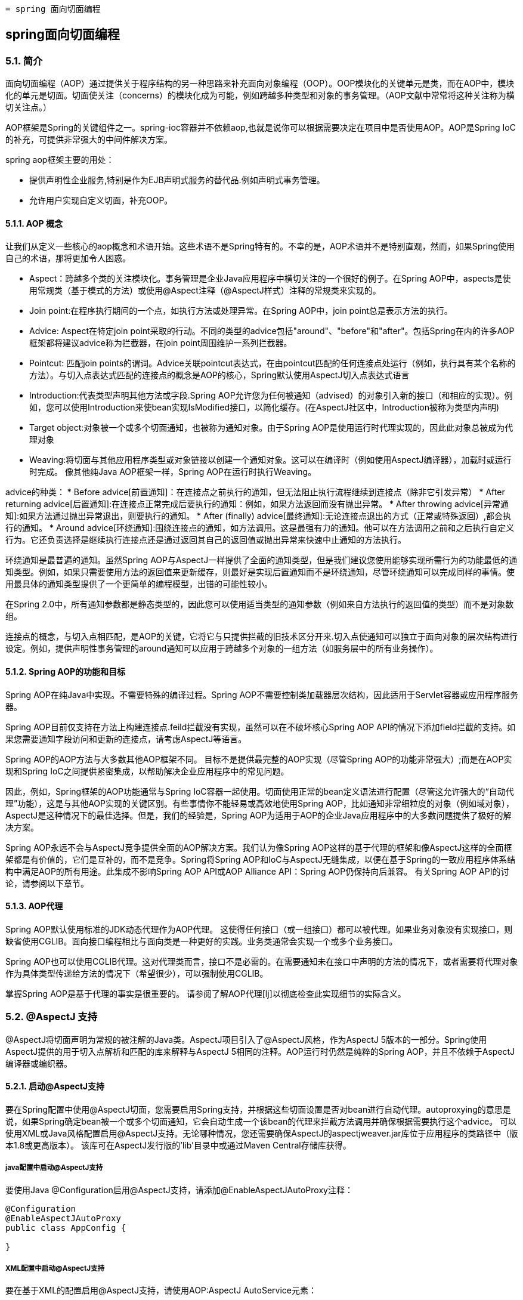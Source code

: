  = spring 面向切面编程

:toc: left
:icons: font

== spring面向切面编程

=== 5.1. 简介

面向切面编程（AOP）通过提供关于程序结构的另一种思路来补充面向对象编程（OOP）。OOP模块化的关键单元是类，而在AOP中，模块化的单元是切面。切面使关注（concerns）的模块化成为可能，例如跨越多种类型和对象的事务管理。（AOP文献中常常将这种关注称为横切关注点。）

AOP框架是Spring的关键组件之一。spring-ioc容器并不依赖aop,也就是说你可以根据需要决定在项目中是否使用AOP。AOP是Spring IoC的补充，可提供非常强大的中间件解决方案。

spring aop框架主要的用处：

* 提供声明性企业服务,特别是作为EJB声明式服务的替代品.例如声明式事务管理。
* 允许用户实现自定义切面，补充OOP。

==== 5.1.1. AOP 概念

让我们从定义一些核心的aop概念和术语开始。这些术语不是Spring特有的。不幸的是，AOP术语并不是特别直观，然而，如果Spring使用自己的术语，那将更加令人困惑。

* Aspect：跨越多个类的关注模块化。事务管理是企业Java应用程序中横切关注的一个很好的例子。在Spring AOP中，aspects是使用常规类（基于模式的方法）或使用@Aspect注释（@AspectJ样式）注释的常规类来实现的。
* Join point:在程序执行期间的一个点，如执行方法或处理异常。在Spring AOP中，join point总是表示方法的执行。
* Advice: Aspect在特定join point采取的行动。不同的类型的advice包括"around"、"before"和"after"。包括Spring在内的许多AOP框架都将建议advice称为拦截器，在join point周围维护一系列拦截器。


* Pointcut: 匹配join points的谓词。Advice关联pointcut表达式，在由pointcut匹配的任何连接点处运行（例如，执行具有某个名称的方法）。与切入点表达式匹配的连接点的概念是AOP的核心，Spring默认使用AspectJ切入点表达式语言
* Introduction:代表类型声明其他方法或字段.Spring AOP允许您为任何被通知（advised）的对象引入新的接口（和相应的实现）。例如，您可以使用Introduction来使bean实现IsModified接口，以简化缓存。(在AspectJ社区中，Introduction被称为类型内声明)

* Target object:对象被一个或多个切面通知，也被称为通知对象。由于Spring AOP是使用运行时代理实现的，因此此对象总被成为代理对象
* Weaving:将切面与其他应用程序类型或对象链接以创建一个通知对象。这可以在编译时（例如使用AspectJ编译器），加载时或运行时完成。 像其他纯Java AOP框架一样，Spring AOP在运行时执行Weaving。

advice的种类：
* Before advice[前置通知]：在连接点之前执行的通知，但无法阻止执行流程继续到连接点（除非它引发异常）
* After returning advice[后置通知]:在连接点正常完成后要执行的通知：例如，如果方法返回而没有抛出异常。
* After throwing advice[异常通知]:如果方法通过抛出异常退出，则要执行的通知。
* After (finally) advice[最终通知]:无论连接点退出的方式（正常或特殊返回）,都会执行的通知。
* Around advice[环绕通知]:围绕连接点的通知，如方法调用。这是最强有力的通知。他可以在方法调用之前和之后执行自定义行为。它还负责选择是继续执行连接点还是通过返回其自己的返回值或抛出异常来快速中止通知的方法执行。

环绕通知是最普遍的通知。虽然Spring AOP与AspectJ一样提供了全面的通知类型，但是我们建议您使用能够实现所需行为的功能最低的通知类型。例如，如果只需要使用方法的返回值来更新缓存，则最好是实现后置通知而不是环绕通知，尽管环绕通知可以完成同样的事情。使用最具体的通知类型提供了一个更简单的编程模型，出错的可能性较小。

在Spring 2.0中，所有通知参数都是静态类型的，因此您可以使用适当类型的通知参数（例如来自方法执行的返回值的类型）而不是对象数组。

连接点的概念，与切入点相匹配，是AOP的关键，它将它与只提供拦截的旧技术区分开来.切入点使通知可以独立于面向对象的层次结构进行设定。例如，提供声明性事务管理的around通知可以应用于跨越多个对象的一组方法（如服务层中的所有业务操作）。


==== 5.1.2. Spring AOP的功能和目标

Spring AOP在纯Java中实现。不需要特殊的编译过程。Spring AOP不需要控制类加载器层次结构，因此适用于Servlet容器或应用程序服务器。

Spring AOP目前仅支持在方法上构建连接点.feild拦截没有实现，虽然可以在不破坏核心Spring AOP API的情况下添加field拦截的支持。如果您需要通知字段访问和更新的连接点，请考虑AspectJ等语言。

Spring AOP的AOP方法与大多数其他AOP框架不同。 目标不是提供最完整的AOP实现（尽管Spring AOP的功能非常强大）;而是在AOP实现和Spring IoC之间提供紧密集成，以帮助解决企业应用程序中的常见问题。

因此，例如，Spring框架的AOP功能通常与Spring IoC容器一起使用。切面使用正常的bean定义语法进行配置（尽管这允许强大的“自动代理”功能），这是与其他AOP实现的关键区别。有些事情你不能轻易或高效地使用Spring AOP，比如通知非常细粒度的对象（例如域对象），AspectJ是这种情况下的最佳选择。但是，我们的经验是，Spring AOP为适用于AOP的企业Java应用程序中的大多数问题提供了极好的解决方案。

Spring AOP永远不会与AspectJ竞争提供全面的AOP解决方案。我们认为像Spring AOP这样的基于代理的框架和像AspectJ这样的全面框架都是有价值的，它们是互补的，而不是竞争。Spring将Spring AOP和IoC与AspectJ无缝集成，以便在基于Spring的一致应用程序体系结构中满足AOP的所有用途。此集成不影响Spring AOP API或AOP Alliance API：Spring AOP仍保持向后兼容。 有关Spring AOP API的讨论，请参阅以下章节。

==== 5.1.3. AOP代理
Spring AOP默认使用标准的JDK动态代理作为AOP代理。 这使得任何接口（或一组接口）都可以被代理。如果业务对象没有实现接口，则缺省使用CGLIB。面向接口编程相比与面向类是一种更好的实践。业务类通常会实现一个或多个业务接口。

Spring AOP也可以使用CGLIB代理。这对代理类而言，接口不是必需的。在需要通知未在接口中声明的方法的情况下，或者需要将代理对象作为具体类型传递给方法的情况下（希望很少），可以强制使用CGLIB。

掌握Spring AOP是基于代理的事实是很重要的。 请参阅了解AOP代理[lj]以彻底检查此实现细节的实际含义。

=== 5.2. @AspectJ 支持
@AspectJ将切面声明为常规的被注解的Java类。AspectJ项目引入了@AspectJ风格，作为AspectJ 5版本的一部分。Spring使用AspectJ提供的用于切入点解析和匹配的库来解释与AspectJ 5相同的注释。AOP运行时仍然是纯粹的Spring AOP，并且不依赖于AspectJ编译器或编织器。

==== 5.2.1. 启动@AspectJ支持
要在Spring配置中使用@AspectJ切面，您需要启用Spring支持，并根据这些切面设置是否对bean进行自动代理。autoproxying的意思是说，如果Spring确定bean被一个或多个切面通知，它会自动生成一个该bean的代理来拦截方法调用并确保根据需要执行这个advice。
可以使用XML或Java风格配置启用@AspectJ支持。无论哪种情况，您还需要确保AspectJ的aspectjweaver.jar库位于应用程序的类路径中（版本1.8或更高版本）。 该库可在AspectJ发行版的'lib'目录中或通过Maven Central存储库获得。

===== java配置中启动@AspectJ支持
要使用Java @Configuration启用@AspectJ支持，请添加@EnableAspectJAutoProxy注释：
[source,java]
----
@Configuration
@EnableAspectJAutoProxy
public class AppConfig {

}
----
===== XML配置中启动@AspectJ支持
要在基于XML的配置启用@AspectJ支持，请使用AOP:AspectJ AutoService元素：
----
<aop:aspectj-autoproxy/>
----

==== 5.2.2. 声明aspect

在启用@AspectJ支持的情况下，在您的应用程序上下文中定义的任何具有@AspectJ的类,具有@Aspect注释的bean将被Spring自动检测到并用于配置Spring AOP。 以下示例显示了一个不太有用的切面所需的最小定义：

应用程序上下文中的常规bean定义，指向具有@Aspect注释的bean类：
----
<bean id="myAspect" class="org.xyz.NotVeryUsefulAspect">
    <!-- configure properties of aspect here as normal -->
</bean>
----
[source,java]
----
package org.xyz;
import org.aspectj.lang.annotation.Aspect;

@Aspect
public class NotVeryUsefulAspect {

}
----
切面（用@Aspect注解的类）可能像任何其他类一样具有方法和字段。 它们也可能包含pointcut, advice和introduction (inter-type)声明。

NOTE: 在Spring AOP中，不可能将切面本身作为其他切面的通知的目标。类中的@Aspect注释将其标记为一个切面，因此将其从自动代理中排除。

==== 5.2.3. 声明pointcut

回想一下，切入点决定了感兴趣的连接点，从而使我们能够控制何时执行通知。Spring AOP仅支持Spring bean的方法执行连接点，因此您可以将切入点视为匹配Spring Bean上方法的执行。切入点声明包含两部分：包含名称和任何参数的签名以及确切地确定我们感兴趣的方法执行的切入点表达式。在AOP的@AspectJ注释样式中，通过常规方法定义提供切入点签名，并且使用@Pointcut注释指示切入点表达式（用作切入点签名的方法必须具有void返回类型）。

一个例子将帮助区分切入点签名和切入点表达式之间的区别。以下示例定义了名为'anyOldTransfer'的切入点，该切入点将与名为'transfer'的任何方法的执行相匹配：
[source,java]
----
@Pointcut("execution(* transfer(..))")// the pointcut expression
private void anyOldTransfer() {}// the pointcut signature
----
构成@Pointcut注释值的切入点表达式是一个常规的AspectJ 5切入点表达式。

===== 支持的切入点指示符
Spring AOP支持以下用于切入点表达式的AspectJ切入点指示符（PCD）：

* execution:匹配方法执行连接点，这是您在使用Spring AOP时将使用的主要切入点指示符
* within:限制匹配某些类型内的连接点（只需执行使用Spring AOP时在匹配类型中声明的方法）
* this:限制与连接点的匹配（在使用Spring AOP时执行方法），其中bean引用（Spring AOP代理）是给定类型的一个实例
* target:限制与连接点的匹配（在使用Spring AOP时执行方法）目标对象（被代理的应用程序对象）是给定类型的实例
* args:限制匹配连接点（使用Spring AOP时执行方法），其中参数是给定类型的实例
* @target:限制匹配连接点（使用Spring AOP时执行方法），其中执行对象的类具有给定类型的注释
* @args:限制与连接点的匹配（使用Spring AOP时的方法执行），其中传递的实际参数的运行时类型具有给定类型的注释
* @within  - 在给定注释的类型内限制匹配连接点（在使用Spring AOP时执行使用给定注释的类型中声明的方法）
* @annotation  - 限制匹配连接点的位置（在Spring AOP中执行的方法）有给定的注释

因为Spring AOP将匹配限制为只有方法执行连接点，所以上面讨论的切入点指示符给出的定义比您在AspectJ编程指南中找到的要窄。另外，AspectJ本身具有基于类型的语义，并且在执行连接点上，this和target都指向同一个对象 - 执行该方法的对象。 Spring AOP是一个基于代理的系统，它区分代理对象本身（绑定到此）和代理（绑定到目标）后面的目标对象。

Spring AOP还支持额外的PCD命名bean。 此PCD允许您限制连接点与特定命名的Spring bean或一组命名的Spring bean（使用通配符时）的匹配。 bean PCD具有以下形式：
----
bean(idOrNameOfBean)
----
idOrNameOfBean标记可以是任何Spring bean的名称：提供了使用*字符的有限通配符支持，因此如果您为Spring bean建立了一些命名约定，则可以很容易地编写一个bean PCD表达式来将其选出。 与其他切入点指示符的情况一样，bean PCD可以被&&、||、!。

===== 结合切入点表达式
切点表达式可以被'&&', '||' and '!'连接。也可以通过名称来引用切入点表达式。 以下示例显示了三个切入点表达式：anyPublicOperation（如果方法执行连接点表示执行任何公共方法，则匹配）;inTrading（如果交易模块中有执行方法，则匹配），和tradingOperation（如果方法执行表示交易模块中的任何公共方法，则匹配）。
[source,java]
----
@Pointcut("execution(public * *(..))")
private void anyPublicOperation() {}

@Pointcut("within(com.xyz.someapp.trading..*)")
private void inTrading() {}

@Pointcut("anyPublicOperation() && inTrading()")
private void tradingOperation() {}
----

如上所示，使用较小的命名组件构建更复杂的切入点表达式是一种最佳做法。当按名称引用切入点时，将应用普通的Java可见性规则（您可以看到相同类型中private切入点，类层次结构中的protected切入点，任何地方的public切入点等）。 可见性不影响切入点匹配。

===== 共享通用切入点定义

在使用企业应用程序时，您通常希望从几个方面参考应用程序的模块和特定操作集。 我们建议定义一个“SystemArchitecture”切面来捕获常见的切入点表达式。 典型的这一方面如下所示：
[source,java]
----
package com.xyz.someapp;

import org.aspectj.lang.annotation.Aspect;
import org.aspectj.lang.annotation.Pointcut;

@Aspect
public class SystemArchitecture {

    /**
     * A join point is in the web layer if the method is defined
     * in a type in the com.xyz.someapp.web package or any sub-package
     * under that.
     */
    @Pointcut("within(com.xyz.someapp.web..*)")
    public void inWebLayer() {}

    /**
     * A join point is in the service layer if the method is defined
     * in a type in the com.xyz.someapp.service package or any sub-package
     * under that.
     */
    @Pointcut("within(com.xyz.someapp.service..*)")
    public void inServiceLayer() {}

    /**
     * A join point is in the data access layer if the method is defined
     * in a type in the com.xyz.someapp.dao package or any sub-package
     * under that.
     */
    @Pointcut("within(com.xyz.someapp.dao..*)")
    public void inDataAccessLayer() {}

    /**
     * A business service is the execution of any method defined on a service
     * interface. This definition assumes that interfaces are placed in the
     * "service" package, and that implementation types are in sub-packages.
     *
     * If you group service interfaces by functional area (for example,
     * in packages com.xyz.someapp.abc.service and com.xyz.someapp.def.service) then
     * the pointcut expression "execution(* com.xyz.someapp..service.*.*(..))"
     * could be used instead.
     *
     * Alternatively, you can write the expression using the 'bean'
     * PCD, like so "bean(*Service)". (This assumes that you have
     * named your Spring service beans in a consistent fashion.)
     */
    @Pointcut("execution(* com.xyz.someapp..service.*.*(..))")
    public void businessService() {}

    /**
     * A data access operation is the execution of any method defined on a
     * dao interface. This definition assumes that interfaces are placed in the
     * "dao" package, and that implementation types are in sub-packages.
     */
    @Pointcut("execution(* com.xyz.someapp.dao.*.*(..))")
    public void dataAccessOperation() {}

}
----
在这个切面定义的切入点可以在任何需要切入点表达式的地方引用。 例如，要使服务层事务化，您可以编写：
[source,xml]
----
<aop:config>
    <aop:advisor
        pointcut="com.xyz.someapp.SystemArchitecture.businessService()"
        advice-ref="tx-advice"/>
</aop:config>

<tx:advice id="tx-advice">
    <tx:attributes>
        <tx:method name="*" propagation="REQUIRED"/>
    </tx:attributes>
</tx:advice>
----
在基于模式的AOP支持中讨论<aop：config>和<aop：advisor>元素。 事务管理中讨论了事务元素。

===== 示例
Spring AOP用户可能最常使用执行切入点指示符。 执行表达式的格式是：
----
execution(modifiers-pattern? ret-type-pattern declaring-type-pattern?name-pattern(param-pattern)
            throws-pattern?)
----
除了返回类型模式（上面代码片段中的ret-type-pattern），名称模式和参数模式以外的所有部分都是可选的。返回类型模式确定方法的返回类型必须是什么，才能匹配连接点。大多数情况下，您将使用*作为返回类型模式，它与任何返回类型匹配。只有当方法返回给定类型时，完全限定类型名称才会匹配。名称模式与方法名称匹配。您可以将*通配符用作全部或部分名称模式。如果指定一个声明类型模式，则包含尾部.将其加入名称模式组件。参数模式稍微复杂一点：（）匹配不带参数的方法，而（..）匹配任意数量的参数（零个或多个）。 模式（*）匹配任何类型的一个参数的方法，（*，String）匹配一个采用两个参数的方法，第一个可以是任何类型，第二个必须是字符串。

常见切入点表达式的一些示例如下所示。

执行任何公共方法：
----
execution(public * *(..))
----

执行名称以“set”开头的任何方法：
----
execution(* set*(..))
----

执行由AccountService接口定义的任何方法：
----
execution(* com.xyz.service.AccountService.*(..))
----

执行服务包中定义的任何方法：
----
execution(* com.xyz.service.*.*(..))
----

执行服务包或子包中定义的任何方法：
----
execution(* com.xyz.service..*.*(..))
----

服务包中的任何连接点（仅在Spring AOP中执行的方法）：
----
within(com.xyz.service.*)
----

服务包或子包中的任何连接点（仅在Spring AOP中执行的方法）：
----
within(com.xyz.service..*)
----

代理实现AccountService接口的任何连接点（仅在Spring AOP中执行的方法）：
----
this(com.xyz.service.AccountService)
----

目标对象实现AccountService接口的任何连接点（只在Spring AOP中执行的方法）：
----
target(com.xyz.service.AccountService)
----

任何只接受一个参数的连接点（只在Spring AOP中执行的方法）以及在运行时传递的参数是Serializable：
----
args(java.io.Serializable)
----

NOTE: 此示例中给出的切入点与执行不同（* *（java.io.Serializable））：如果在运行时传递的参数是Serializable，则args版本会匹配，如果方法签名声明单个参数为类型Serializable,execution会匹配。

任何目标对象具有@Transactional注释的连接点（只在Spring AOP中执行的方法）：
----
@target(org.springframework.transaction.annotation.Transactional)
----

任何连接点（仅在Spring AOP中执行的方法），其中目标对象的声明类型具有@Transactional注释：
----
@within(org.springframework.transaction.annotation.Transactional)
----

任何连接点（只在Spring AOP中执行的方法）执行方法有@Transactional注解的地方：
----
@annotation(org.springframework.transaction.annotation.Transactional)
----

任何连接点（只在Spring AOP中执行的方法）接受一个参数，并且传递的参数的运行时类型具有@Classified注释：
----
@args(com.xyz.security.Classified)
----

名为tradeService的Spring bean上的任何连接点（仅在Spring AOP中执行的方法）：
----
bean(tradeService)
----

对于名称与通配符表达式匹配的Spring bean（仅在Spring AOP中执行的方法）：
----
bean(*Service)
----

===== 编写好的切入点
在编译期间，AspectJ会处理切入点以试图优化匹配性能.检查代码并确定每个连接点是否匹配（静态或动态）给定的切入点是一个代价高昂的过程(动态匹配意味着无法从静态分析完全确定匹配，并且将在代码中放置一个测试以确定代码运行时是否存在实际匹配)。在第一次遇到切入点声明时，AspectJ会将其重写为匹配过程的最佳形式。这是什么意思？基本上，切入点被重写为DNF（析取范式），并且切入点的组件被分类，以便首先检查那些评估更便宜的组件。这意味着您不必担心理解各种切入点指示符的性能，并且可能会在切入点声明中以任何顺序提供它们。

但是，AspectJ只能使用它所说的内容，并且为了获得最佳匹配性能，您应该考虑它们尝试实现的目标，并尽可能缩小匹配的搜索空间。 现有的指定者自然属于三个群体之一：kinded, scoping and context：

* kinded指定符是那些选择特定类型的连接点的指定符。 例如：执行，获取，设置，调用，处理程序.
* scoping指定符是指选择一组感兴趣的连接点（可能是多种连接点）的指定符。 例如：within, withincode
* 上下文指示符是基于上下文匹配（并可选地绑定）的那些指示符。 例如：this，target，@annotation

一个写得好的切入点应至少包括前两种类型（kinded和scoping），而如果希望基于连接点上下文进行匹配，则可以包含上下文指示符，或者将该上下文绑定以用于通知。只需提供一个指定的指示符或仅指定一个上下文指示符即可使用，但可能会因所有额外的处理和分析而影响编织性能（使用的时间和内存）,scoping标识符的匹配速度非常快，而且它们的使用方式意味着AspectJ可以快速解除不应该进一步处理的连接点组 - 这就是为什么一个好的切入点应该总是包含一个可能的原因。


==== 5.2.4. 声明advice
建议与切入点表达式相关联，并且在切入点匹配的方法执行之前，之后或环绕运行。切入点表达式可以是对命名切入点的简单引用，也可以是就地声明的切入点表达式。

===== 前置通知

前置通知使用@Before
[source,java]
----
import org.aspectj.lang.annotation.Aspect;
import org.aspectj.lang.annotation.Before;

@Aspect
public class BeforeExample {

    @Before("com.xyz.myapp.SystemArchitecture.dataAccessOperation()")
    public void doAccessCheck() {
        // ...
    }

}
----

如果使用就地切入点表达式，我们可以将上面的示例重写为：
[source,java]
----
import org.aspectj.lang.annotation.Aspect;
import org.aspectj.lang.annotation.Before;

@Aspect
public class BeforeExample {

    @Before("execution(* com.xyz.myapp.dao.*.*(..))")
    public void doAccessCheck() {
        // ...
    }

}
----

===== 后置通知
在匹配的方法执行正常返回时返回触发后置通知。 它使用@AfterReturning注释声明：
[source,java]
----
import org.aspectj.lang.annotation.Aspect;
import org.aspectj.lang.annotation.AfterReturning;

@Aspect
public class AfterReturningExample {

    @AfterReturning("com.xyz.myapp.SystemArchitecture.dataAccessOperation()")
    public void doAccessCheck() {
        // ...
    }

}
----

有时您需要在通知主体中访问返回的实际值。 你可以使用@AfterReturning的形式来绑定这个返回值：
[source,java]
----
@Aspect
public class AfterReturningExample {

    @AfterReturning(
        pointcut="com.xyz.myapp.SystemArchitecture.dataAccessOperation()",
        returning="retVal")
    public void doAccessCheck(Object retVal) {
        // ...
    }

}
----

返回属性中使用的名称必须与通知方法中参数的名称相对应。 当方法执行返回时，返回值将作为相应的参数值传递给通知方法。 返回子句还将匹配限制为仅返回指定类型的值的方法执行（本例中为Object，它将与任何返回值相匹配）。

===== 异常通知

异常通知使用@AfterThrowing
[source,java]
----
import org.aspectj.lang.annotation.Aspect;
import org.aspectj.lang.annotation.AfterThrowing;

@Aspect
public class AfterThrowingExample {

    @AfterThrowing("com.xyz.myapp.SystemArchitecture.dataAccessOperation()")
    public void doRecoveryActions() {
        // ...
    }

}
----

通常，只有在抛出给定类型的异常时才需要通知运行，并且通常还需要访问通知主体中抛出的异常。使用throwing属性来限制匹配（如果需要，请使用Throwable作为异常类型）并将抛出的异常绑定到advice参数。
[source,java]
----
import org.aspectj.lang.annotation.Aspect;
import org.aspectj.lang.annotation.AfterThrowing;

@Aspect
public class AfterThrowingExample {

    @AfterThrowing(
        pointcut="com.xyz.myapp.SystemArchitecture.dataAccessOperation()",
        throwing="ex")
    public void doRecoveryActions(DataAccessException ex) {
        // ...
    }

}
----

throwing属性中使用的名称必须与通知方法中的参数名称相对应。当方法执行通过抛出异常退出时，异常将作为相应的参数值传递给advice方法。 throwing子句也会将匹配限制为仅引发抛出指定类型的异常的方法执行（本例中为DataAccessException）。

=====　最终通知

在（最后）通知运行后，匹配的方法执行退出。 它使用@After注释声明。 通知无论是在方法正常执行还是抛出异常都会执行。 它通常用于释放资源等。
[source,java]
----
import org.aspectj.lang.annotation.Aspect;
import org.aspectj.lang.annotation.After;

@Aspect
public class AfterFinallyExample {

    @After("com.xyz.myapp.SystemArchitecture.dataAccessOperation()")
    public void doReleaseLock() {
        // ...
    }

}
----

===== 环绕通知
环绕通知控制匹配的方法执行。 它控制在方法执行之前和之后进行工作，并确定方法实际上何时，如何，甚至是否实际上执行。
如果您需要以线程安全的方式（例如启动和停止计时器）在方法执行之前和之后共享状态，则通常会使用环绕通知。始终使用符合您要求的最不强大的建议形式（即，如果前置通知可以使用，就不要使用环绕通知）。

环绕通知是使用@Around注释声明的。 通知方法的第一个参数必须是ProceedingJoinPoint类型。在通知的主体中，ProceedingJoinPoint调用proceed（）会控制切点的方法执行。 proceed方法也可传递Object []参数  - 数组中的值将用作切点方法执行的参数。
[source,java]
----
import org.aspectj.lang.annotation.Aspect;
import org.aspectj.lang.annotation.Around;
import org.aspectj.lang.ProceedingJoinPoint;

@Aspect
public class AroundExample {

    @Around("com.xyz.myapp.SystemArchitecture.businessService()")
    public Object doBasicProfiling(ProceedingJoinPoint pjp) throws Throwable {
        // start stopwatch
        Object retVal = pjp.proceed();
        // stop stopwatch
        return retVal;
    }

}
----

===== 通知参数
Spring提供完全类型化的通知- 意味着您在通知签名中声明了所需的参数（正如我们对上面的返回和抛出示例所见），而不是始终使用Object[]数组。我们将立即看到如何使通知使用参数和其他上下文值。 首先让我们看看如何编写通用通知，以便了解通知目前建议的方法。

*访问当前的JoinPoint*
任何通知方法都可以声明为org.aspectj.lang.JoinPoint类型的参数作为其第一个参数（请注意，需要around通知才能声明ProceedingJoinPoint类型的第一个参数，它是JoinPoint的子类.JoinPoint接口提供了许多有用的方法，例如getArgs（）（返回方法参数），getThis（）（返回代理对象），getTarget（）（返回目标对象），getSignature（）（返回被通知的）和toString（）（打印一个有用的方法描述)。

*将参数传递给建议*
我们已经看到了如何绑定返回的值或异常值（在返回后和抛出建议后使用）。要使参数值可用于通知主体，您可以使用args的绑定形式。如果在args表达式中使用参数名称代替类型名称，则在调用通知时，相应参数的值将作为参数值传递。
[source,java]
----
@Before("com.xyz.myapp.SystemArchitecture.dataAccessOperation() && args(account,..)")
public void validateAccount(Account account) {
    // ...
}
----
切入点表达式的args（account，..）部分有两个目的：首先，它将匹配限制为只有那些方法至少需要一个参数的方法执行，并且传递给该参数的参数是Account的一个实例; 其次，它通过account参数使实际的帐户对象可用于通知。

另一种编写这种方法的方式是声明一个切入点，该切入点在与连接点相匹配时“提供”Account对象值，然后仅从通知中引用指定的切入点。 这看起来如下所示：
[source,java]
----
@Pointcut("com.xyz.myapp.SystemArchitecture.dataAccessOperation() && args(account,..)")
private void accountDataAccessOperation(Account account) {}

@Before("accountDataAccessOperation(account)")
public void validateAccount(Account account) {
    // ...
}
----
代理对象（this），目标对象（target）和注释（@within，@target，@annotation，@args）都可以以类似的方式绑定。 以下示例显示如何匹配用@Auditable批注注释的方法的执行情况。

首先定义@Auditable注释：
[source,java]
----
@Retention(RetentionPolicy.RUNTIME)
@Target(ElementType.METHOD)
public @interface Auditable {
    AuditCode value();
}
----

然后是与@Auditable方法的执行相匹配的通知：
[sourcee,java]
----
@Before("com.xyz.lib.Pointcuts.anyPublicMethod() && @annotation(auditable)")
public void audit(Auditable auditable) {
    AuditCode code = auditable.value();
    // ...
}
----

*通知参数和泛型*
Spring AOP可以处理类声明和方法参数中使用的泛型。 假设你有一个这样的泛型类型：
[source,java]
----
public interface Sample<T> {
    void sampleGenericMethod(T param);
    void sampleGenericCollectionMethod(Collection<T> param);
}
----
你可以通过切点方法上的参数类型来指定通知的参数类型：
[source,java]
----
@Before("execution(* ..Sample+.sampleGenericMethod(*)) && args(param)")
public void beforeSampleMethod(MyType param) {
    // Advice implementation
}
----
但值得指出的是，这对于通用集合不起作用。 所以你不能像这样定义一个切入点：
[source,java]
----
@Before("execution(* ..Sample+.sampleGenericCollectionMethod(*)) && args(param)")
public void beforeSampleMethod(Collection<MyType> param) {
    // Advice implementation
}
----
为了做到这一点，我们必须检查集合中的每个元素，这是不合理的，因为我们也无法决定如何处理空值。要实现类似于此的操作，必须将参数键入Collection <？>并手动检查元素的类型。

*确定参数名称*

通知调用中的参数绑定依赖于切入点表达式中使用的名称与（通知和切入点）方法签名中声明的参数名称匹配。参数名称不能通过Java反射获得，因此Spring AOP使用以下策略来确定参数名称：

如果参数名称已由用户明确指定，则使用指定的参数名称：通知和切入点注释都具有可选的“argNames”属性，该属性可用于指定注释方法的参数名称 - 这些参数 名称在运行时可用。 例如：
[source,java]
----
@Before(value="com.xyz.lib.Pointcuts.anyPublicMethod() && target(bean) && @annotation(auditable)",
        argNames="bean,auditable")
public void audit(Object bean, Auditable auditable) {
    AuditCode code = auditable.value();
    // ... use code and bean
}
----
如果第一个参数属于JoinPoint，ProceedingJoinPoint或JoinPoint.StaticPart类型，则可以从“argNames”属性的值中省略参数的名称。 例如，如果修改前面的建议以接收连接点对象，则“argNames”属性不需要包含它：
[source,java]
----
@Before(value="com.xyz.lib.Pointcuts.anyPublicMethod() && target(bean) && @annotation(auditable)",
        argNames="bean,auditable")
public void audit(JoinPoint jp, Object bean, Auditable auditable) {
    AuditCode code = auditable.value();
    // ... use code, bean, and jp
}
----

给予JoinPoint，ProceedingJoinPoint和JoinPoint.StaticPart类型的第一个参数的特殊处理对于不收集任何其他连接点上下文的通知特别方便。 在这种情况下，您可以简单地省略“argNames”属性。 例如，以下建议不需要声明“argNames”属性：
[source,java]
----
@Before("com.xyz.lib.Pointcuts.anyPublicMethod()")
public void audit(JoinPoint jp) {
    // ... use jp
}
----

* 使用'argNames'属性有点笨拙，所以如果没有指定'argNames'属性，那么Spring AOP会查看该类的调试信息并尝试从局部变量表中确定参数名称。只要类已经用调试信息编译（至少'-g：vars'），这些信息就会出现。使用此标志进行编译的后果是：（1）您的代码会稍微容易理解（反向工程），（2）类文件大小会稍微大一些（通常无关紧要），（3）优化删除未使用的局部变量不会被编译器应用。 换句话说，你应该没有遇到困难，建立这个标志。

* 如果代码编译时没有必要的调试信息，那么Spring AOP将尝试推断绑定变量与参数的配对（例如，如果在切入点表达式中只绑定了一个变量，并且advice方法只接受一个参数， 配对是显而易见的！）。 如果给定可用信息时变量的绑定不明确，则会引发AmbiguousBindingException。

* 如果上述所有策略都失败，则会抛出IllegalArgumentException。

*参数处理*

我们之前说过，我们将描述如何使用Spring AOP和AspectJ一致工作的参数编写继续调用。 解决方案仅仅是确保通知签名按顺序绑定每个方法参数。 例如：
[source,java]
----
@Around("execution(List<Account> find*(..)) && " +
        "com.xyz.myapp.SystemArchitecture.inDataAccessLayer() && " +
        "args(accountHolderNamePattern)")
public Object preProcessQueryPattern(ProceedingJoinPoint pjp,
        String accountHolderNamePattern) throws Throwable {
    String newPattern = preProcess(accountHolderNamePattern);
    return pjp.proceed(new Object[] {newPattern});
}
----

===== 通知顺序

当多条建议都想在同一个连接点上运行时会发生什么？ Spring AOP遵循与AspectJ相同的优先规则来确定通知执行的顺序。方法执行前的通知（前置通知）优先级越高越先执行。方法执行后的通知（后置通知）优先级越高越后执行。

当在不同漆面定义的两条通知都需要在同一个连接点上运行时，除非您另行指定，否则执行顺序未定义。您可以通过指定优先级来控制执行顺序。 这是以普通的Spring方式完成的，方法是在aspect类中实现org.springframework.core.Ordered接口或使用Order注释对其进行注释。 给定两个切面，从Ordered.getValue（）（或注释值）返回较低值的方面具有较高的优先级。

当同一切面定义的两条通知都需要在同一个连接点上运行时，排序是未定义的（因为无法通过javac编译类的反射来检索声明顺序）。考虑将这些通知方法分解为每个切面类中每个连接点的一个通知方法，或者将通知重构为单独的方面类 - 可以在方面级别进行排序。

==== 5.2.5. Introductions

引入（在AspectJ中称为类型间声明）使得一个切面能够声明被通知的对象实现了给定的接口，并且代表这些对象提供了该接口的实现。

使用@DeclareParents注释进行引入。 这个注解用于声明匹配类型有一个新的父项。

例如，给定一个接口UsageTracked和一个DefaultUsageTracked的实现，以下切面声明所有服务接口的实现者也实现了UsageTracked接口。 （例如，为了通过JMX公开统计信息）。
[source,java]
----
@Aspect
public class UsageTracking {

    @DeclareParents(value="com.xzy.myapp.service.*+", defaultImpl=DefaultUsageTracked.class)
    public static UsageTracked mixin;

    @Before("com.xyz.myapp.SystemArchitecture.businessService() && this(usageTracked)")
    public void recordUsage(UsageTracked usageTracked) {
        usageTracked.incrementUseCount();
    }

}
----
要实现的接口由注释字段的类型决定。@DeclareParents注解的value属性是一个AspectJ类型模式：任何匹配类型的bean都将实现UsageTracked接口。请注意，在上述示例的before通知中，服务bean可以直接用作UsageTracked接口的实现。如果以编程方式访问bean，您可以编写以下代码：
----
UsageTracked usageTracked = (UsageTracked) context.getBean("myService");
----

==== 5.2.6. 切面实例化模型
默认情况下，应用程序上下文中将存在每个切面的单个实例。 AspectJ将这称为单例实例化模型。 可以使用不同的生命周期来定义方面：Spring支持AspectJ的perthis和pertarget实例化模型（percflow，percflowbelow和pertypewithin目前不支持）。
通过在@Aspect注释中指定perthis子句来声明“perthis”方面。 我们来看一个例子，然后我们将解释它是如何工作的。
[source,java]
----
@Aspect("perthis(com.xyz.myapp.SystemArchitecture.businessService())")
public class MyAspect {

    private int someState;

    @Before(com.xyz.myapp.SystemArchitecture.businessService())
    public void recordServiceUsage() {
        // ...
    }

}
----
'perthis'子句的作用是，将为执行业务服务的每个唯一服务对象（每个在由切入点表达式匹配的连接点处绑定到“this”的唯一对象）创建一个aspect实例。切面实例首次在服务对象上调用方法时创建。当服务对象超出范围时，该方面超出范围。在创建aspect实例之前，其中的任何通知都不会执行。一旦创建了aspect实例，其中声明的通知将在匹配的连接点上执行，但只有当服务对象是与此方面相关联的那个时才会执行。 有关每个子句的更多信息，请参阅AspectJ编程指南。

“pertarget”实例化模型的工作方式与perthis完全相同，但为匹配连接点处的每个唯一目标对象创建一个方面实例。

==== 5.2.7. 示例
现在你已经看到了所有组成部分是如何工作的，让我们把它们放在一起做一些有用的事情！

业务服务的执行有时会由于并发问题而失败（例如，失败者死锁）。 如果操作被重试，下一次很可能会成功。对于适合在这些条件下重试的业务服务（不需要返回给用户解决冲突的幂等操作），我们希望透明地重试操作以避免客户端看到PessimisticLockingFailureException。这是服务层中跨越多个服务的要求，因此非常适合通过某个切面实现。

因为我们想重试操作，所以我们需要使用环绕通知，以便我们可以多次调用。
[source,java]
----
@Aspect
public class ConcurrentOperationExecutor implements Ordered {

    private static final int DEFAULT_MAX_RETRIES = 2;

    private int maxRetries = DEFAULT_MAX_RETRIES;
    private int order = 1;

    public void setMaxRetries(int maxRetries) {
        this.maxRetries = maxRetries;
    }

    public int getOrder() {
        return this.order;
    }

    public void setOrder(int order) {
        this.order = order;
    }

    @Around("com.xyz.myapp.SystemArchitecture.businessService()")
    public Object doConcurrentOperation(ProceedingJoinPoint pjp) throws Throwable {
        int numAttempts = 0;
        PessimisticLockingFailureException lockFailureException;
        do {
            numAttempts++;
            try {
                return pjp.proceed();
            }
            catch(PessimisticLockingFailureException ex) {
                lockFailureException = ex;
            }
        } while(numAttempts <= this.maxRetries);
        throw lockFailureException;
    }

}
----

请注意，该切面实现了Ordered接口，因此我们可以将该方面的优先级设置为高于事务切面。maxRetries和order属性都将由Spring配置。主要的行动发生在doConcurrentOperation环绕童子。请注意，目前我们正在将重试逻辑应用于所有businessService（）。如果我们因PessimisticLockingFailureException而失败，我们只需再试一次，除非我们已经用尽了所有的重试尝试。

相应的Spring配置是：
[source,xml]
----
<aop:aspectj-autoproxy/>

<bean id="concurrentOperationExecutor" class="com.xyz.myapp.service.impl.ConcurrentOperationExecutor">
    <property name="maxRetries" value="3"/>
    <property name="order" value="100"/>
</bean>
----
为了改进该切面以便它重试幂等运算，我们可以定义一个幂等注释：
[source,java]
----
@Retention(RetentionPolicy.RUNTIME)
public @interface Idempotent {
    // marker annotation
}
----
并使用注释来注释服务操作的实现。 改变aspect等幂操作只需要改进切入点表达式，以便只有@Idempotent操作匹配：
[source,java]
----
@Around("com.xyz.myapp.SystemArchitecture.businessService() && " +
        "@annotation(com.xyz.myapp.service.Idempotent)")
public Object doConcurrentOperation(ProceedingJoinPoint pjp) throws Throwable {
    ...
}
----



=== 5.3. Schema-based AOP support
=== 5.4. 选择使用哪种AOP声明风格
一旦你确定某个方面是实现给定需求的最佳方法，你如何决定使用Spring AOP还是AspectJ，以及Aspect语言（代码）风格，@AspectJ注释风格还是Spring XML风格？这些决策受许多因素影响，包括应用程序需求，开发工具和团队对AOP的熟悉程度。

==== 5.4.1. Spring AOP或完整的AspectJ
使用可以工作的最简单的东西。 Spring AOP比使用完整的AspectJ更简单，因为不需要将AspectJ编译器/编织器引入到开发和构建过程中。如果您只需要通知Spring bean执行操作，那么Spring AOP就是正确的选择。 如果您需要通知未由Spring容器管理的对象（例如通常的域对象），那么您将需要使用AspectJ。如果您希望通知除简单方法执行之外的连接点（例如，字段获取或设置连接点等），则还需要使用AspectJ。

使用AspectJ时，您可以选择AspectJ语言语法（也称为“代码样式”）或@AspectJ注释样式。很显然，如果你不使用Java 5+，那么你已经选择了使用代码风格。如果切面在您的设计中扮演重要角色，并且您可以使用Eclipse的AspectJ开发工具（AJDT）插件，那么AspectJ语言语法是首选项：它更清洁和简单，因为该语言是专门为切面而设计的。 如果您没有使用Eclipse，或者只有少数几个切面在应用程序中不起主要作用，那么您可能需要考虑使用@AspectJ风格，并在IDE中使用常规的Java编译，并添加一个切面 编织阶段到您的构建脚本。

==== 5.4.2. 用于Spring AOP的@AspectJ或XML？

如果您选择使用Spring AOP，那么您可以选择@AspectJ或XML样式。 有各种折衷考虑。

XML风格对于现有的Spring用户来说将是最熟悉的，并且受到真正的POJO的支持。

当使用AOP作为配置企业服务的工具时，XML可能是一个不错的选择（一个好的测试就是您是否认为切入点表达式是您可能想要独立更改的配置的一部分）。 用XML的风格可以从你的配置中可以看出系统中存在哪些方面。

XML样式有两个缺点。首先，它并没有完全包含它在单个地方所要求的实现。DRY原则规定，对系统内的任何知识应该有一个单一的，明确的，权威的表示。在使用XML风格时，关于如何实现需求的知识将在支持Bean类的声明和配置文件中的XML之间进行分割。当使用@AspectJ风格时，有一个模块 - 方面 - 封装了这些信息。 其次，XML风格比@AspectJ风格稍微有点局限：只支持“singleton”方面实例化模型，并且不可能组合使用XML声明的命名切入点。 例如，在@AspectJ风格中，您可以编写如下所示的内容：
[source,java]
----
@Pointcut(execution(* get*()))
public void propertyAccess() {}

@Pointcut(execution(org.xyz.Account+ *(..))
public void operationReturningAnAccount() {}

@Pointcut(propertyAccess() && operationReturningAnAccount())
public void accountPropertyAccess() {}
----
在XML风格中，我可以声明前两个切入点：
[source,xml]
----

<aop:pointcut id="propertyAccess"
        expression="execution(* get*())"/>

<aop:pointcut id="operationReturningAnAccount"
        expression="execution(org.xyz.Account+ *(..))"/>

----
XML方法的缺点是您无法通过组合这些定义来定义accountPropertyAccess切入点。

@AspectJ风格支持更多的实例化模型，以及更丰富的切入点组合。它具有将切面保持为模块化单元的优点。它还具有SpringAOP和AspectJ都可以理解（并消费）@AspectJ切面的优势，所以如果您以后决定需要AspectJ的功能来实现附加需求，那么迁移到基于AspectJ的方法非常容易。总而言之，无论您的切面是否是简单的“配置”企业服务，Spring团队就更喜欢@AspectJ风格。

=== 5.5. 混合切面类型
混合使用基于@AspectJ 和基于xml配置切面可能是完美的，所有这些都是使用相同的基础支持机制实现的，并将毫无困难地共存。

=== 5.6. 代理机制
Spring AOP使用JDK动态代理或CGLIB为给定的目标对象创建代理。 （只要有选择，JDK动态代理就是首选）。

如果要代理的目标对象实现至少一个接口，则将使用JDK动态代理。 所有由目标类型实现的接口都将被代理。 如果目标对象没有实现任何接口，则将创建一个CGLIB代理。

如果您想强制使用CGLIB代理（例如，代理为目标对象定义的每个方法，而不仅仅是由其接口实现的方法），则可以这样做。 但是，有一些问题需要考虑：

. final方法不能被通知，因为它们不能被覆盖。
. 从Spring 3.2开始，不再需要将CGLIB添加到项目类路径中，因为CGLIB类在org.springframework下重新打包，并直接包含在Spring-Core JAR中。这意味着，基于CGLIB的代理支持“正常工作”的方式与JDK动态代理始终具有的方式相同。
. 从Spring 4.0开始，代理对象的构造函数将不再被调用两次，因为CGLIB代理实例将通过Objenesis创建。 只有当您的JVM不允许构造器绕过时，您可能会看到来自Spring的AOP支持的双重调用和相应的调试日志条目。

要强制使用CGLIB代理，请将<aop：config>元素的proxy-target-class属性的值设置为true：
[source,xml]
----
<aop:config proxy-target-class="true">
    <!-- other beans defined here... -->
</aop:config>
----
要在使用@AspectJ自动代理支持时强制执行CGLIB代理，请将<aop：aspectj-autoproxy>元素的'proxy-target-class'属性设置为true：
----
<aop:aspectj-autoproxy proxy-target-class="true"/>
----
==== 5.6.1. 理解ＡOP代理
Spring AOP是基于代理的。 在您编写自己的切面或使用Spring框架提供的任何基于Spring AOP的切面之前，掌握最后声明实际意义的语义至关重要。

首先考虑一下你有一个普通的，非代理的，没什么特别的关于它，直接的对象引用的场景，如下面的代码片段所示。
[source,java]
----
public class SimplePojo implements Pojo {

    public void foo() {
        // this next method invocation is a direct call on the 'this' reference
        this.bar();
    }

    public void bar() {
        // some logic...
    }
}
----
如果您在对象引用上调用方法，则直接在该对象引用上调用该方法，如下所示。
image:images/aop-proxy-plain-pojo-call.png[]
[source,java]
----
public class Main {

    public static void main(String[] args) {

        Pojo pojo = new SimplePojo();

        // this is a direct method call on the 'pojo' reference
        pojo.foo();
    }
}
----
当客户端代码的引用是代理时，事情会稍微改变。 考虑下面的图表和代码片段。
image:images/aop-proxy-call.png[]
[source,java]
----
public class Main {

    public static void main(String[] args) {

        ProxyFactory factory = new ProxyFactory(new SimplePojo());
        factory.addInterface(Pojo.class);
        factory.addAdvice(new RetryAdvice());

        Pojo pojo = (Pojo) factory.getProxy();

        // this is a method call on the proxy!
        pojo.foo();
    }
}
----
这里要理解的关键是，Main类的main（..）中的客户代码有一个对代理的引用。 这意味着对象引用的方法调用将是代理上的调用，因此代理将能够委托给与该特定方法调用相关的所有拦截器（通知）。但是，一旦调用最终到达目标对象，SimplePojo引用在这种情况下，将调用它自己可能创建的任何方法调用，如this.bar（）或this.foo（），将针对这个引用对象的调用，而不是代理。这具有重要的意义。这意味着自我调用不会导致与方法调用相关的建议获得执行机会。

好的，那么该怎么办？ 最好的方法（在这里松散地使用术语best）是重构你的代码，使得自调用不会发生。当然，这确实需要你做一些工作，但它是最好的，侵入性最小的方法。 下一个方法是非常可怕的，我几乎不愿意指出它，因为它太可怕了。 你可以（呛！）通过这样做，将你的类中的逻辑完全绑定到Spring AOP：
[source,java]
----
public class SimplePojo implements Pojo {

    public void foo() {
        // this works, but... gah!
        ((Pojo) AopContext.currentProxy()).bar();
    }

    public void bar() {
        // some logic...
    }
}
----
这完全将您的代码耦合到Spring AOP，并且它使得类本身意识到它正在AOP上下文中使用的事实，AOP上下文将面向AOP。 在创建代理时，它还需要一些额外的配置：
[source,java]
----
public class Main {

    public static void main(String[] args) {

        ProxyFactory factory = new ProxyFactory(new SimplePojo());
        factory.adddInterface(Pojo.class);
        factory.addAdvice(new RetryAdvice());
        factory.setExposeProxy(true);

        Pojo pojo = (Pojo) factory.getProxy();

        // this is a method call on the proxy!
        pojo.foo();
    }
}
----
最后，必须注意的是，AspectJ没有这种自我调用问题，因为它不是基于代理的AOP框架。

=== 5.7. 以编程方式创建@AspectJ代理
除了使用<aop：config>或<aop：aspectj-autoproxy>在配置中声明切面外，还可以通过编程方式创建通知目标对象的代理。有关Spring的AOP API的全部细节，请参阅下一章。 这里我们要关注使用@AspectJ切面自动创建代理的能力。

类org.springframework.aop.aspectj.annotation.AspectJProxyFactory可用于为一个或多个@AspectJ切面通知的目标对象创建代理。 这个类的基本用法非常简单，如下所示。 查看javadoc获取完整信息。
[source,java]
----
// create a factory that can generate a proxy for the given target object
AspectJProxyFactory factory = new AspectJProxyFactory(targetObject);

// add an aspect, the class must be an @AspectJ aspect
// you can call this as many times as you need with different aspects
factory.addAspect(SecurityManager.class);

// you can also add existing aspect instances, the type of the object supplied must be an @AspectJ aspect
factory.addAspect(usageTracker);

// now get the proxy object...
MyInterfaceType proxy = factory.getProxy();
----


=== 5.8. Using AspectJ with Spring applications
=== 5.9. Further Resources

